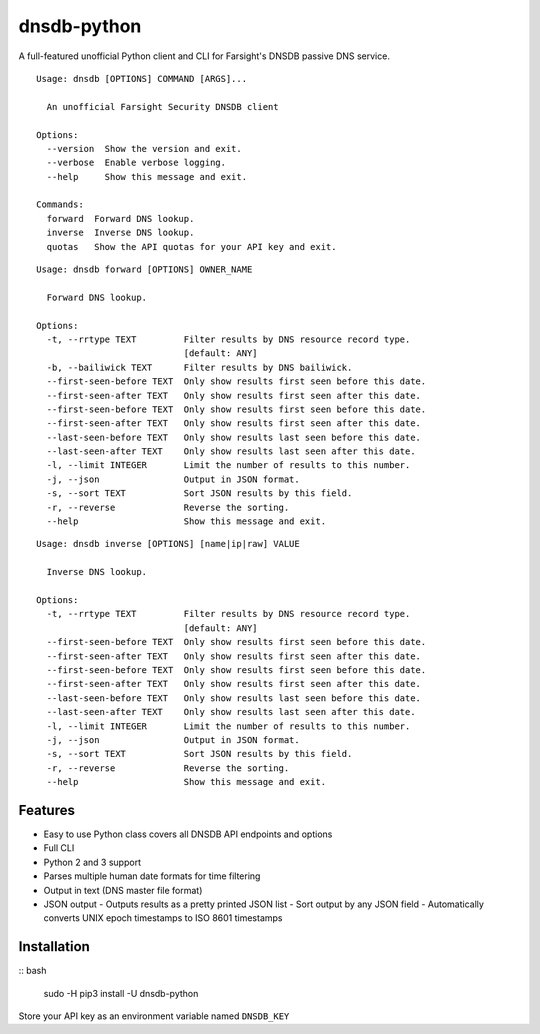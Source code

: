 ============
dnsdb-python
============

A full-featured unofficial Python client and CLI for Farsight's DNSDB passive
DNS service.

::

    Usage: dnsdb [OPTIONS] COMMAND [ARGS]...

      An unofficial Farsight Security DNSDB client

    Options:
      --version  Show the version and exit.
      --verbose  Enable verbose logging.
      --help     Show this message and exit.

    Commands:
      forward  Forward DNS lookup.
      inverse  Inverse DNS lookup.
      quotas   Show the API quotas for your API key and exit.

::

    Usage: dnsdb forward [OPTIONS] OWNER_NAME

      Forward DNS lookup.

    Options:
      -t, --rrtype TEXT         Filter results by DNS resource record type.
                                [default: ANY]
      -b, --bailiwick TEXT      Filter results by DNS bailiwick.
      --first-seen-before TEXT  Only show results first seen before this date.
      --first-seen-after TEXT   Only show results first seen after this date.
      --first-seen-before TEXT  Only show results first seen before this date.
      --first-seen-after TEXT   Only show results first seen after this date.
      --last-seen-before TEXT   Only show results last seen before this date.
      --last-seen-after TEXT    Only show results last seen after this date.
      -l, --limit INTEGER       Limit the number of results to this number.
      -j, --json                Output in JSON format.
      -s, --sort TEXT           Sort JSON results by this field.
      -r, --reverse             Reverse the sorting.
      --help                    Show this message and exit.

::

    Usage: dnsdb inverse [OPTIONS] [name|ip|raw] VALUE

      Inverse DNS lookup.

    Options:
      -t, --rrtype TEXT         Filter results by DNS resource record type.
                                [default: ANY]
      --first-seen-before TEXT  Only show results first seen before this date.
      --first-seen-after TEXT   Only show results first seen after this date.
      --first-seen-before TEXT  Only show results first seen before this date.
      --first-seen-after TEXT   Only show results first seen after this date.
      --last-seen-before TEXT   Only show results last seen before this date.
      --last-seen-after TEXT    Only show results last seen after this date.
      -l, --limit INTEGER       Limit the number of results to this number.
      -j, --json                Output in JSON format.
      -s, --sort TEXT           Sort JSON results by this field.
      -r, --reverse             Reverse the sorting.
      --help                    Show this message and exit.

Features
--------

- Easy to use Python class covers all DNSDB API endpoints and options
- Full CLI
- Python 2 and 3 support
- Parses multiple human date formats for time filtering
- Output in text (DNS master file format)
- JSON output
  - Outputs results as a pretty printed JSON list
  - Sort output by any JSON field
  - Automatically converts UNIX epoch timestamps to ISO 8601 timestamps

Installation
------------

:: bash

    sudo -H pip3 install -U dnsdb-python

Store your API key as an environment variable named ``DNSDB_KEY``
